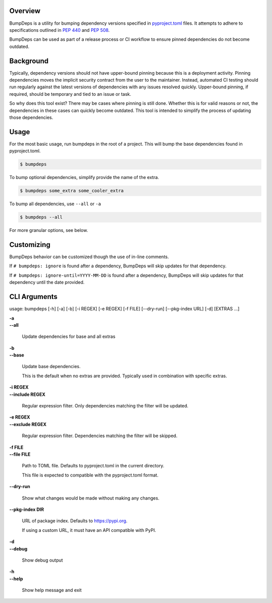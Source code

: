 .. start-badges

| |gh_actions| |pypi|

.. |gh_actions| image:: https://img.shields.io/github/actions/workflow/status/Rockhopper-Technologies/bumpdeps/tests.yml?event=push&logo=github-actions&style=plastic
    :target: https://github.com/Rockhopper-Technologies/bumpdeps/actions/workflows/tests.yml
    :alt: GitHub Actions Status

.. |pypi| image:: https://img.shields.io/pypi/v/bumpdeps.svg?style=plastic&logo=pypi
    :alt: PyPI Package latest release
    :target: https://pypi.python.org/pypi/bumpdeps


.. end-badges


Overview
========

BumpDeps is a utility for bumping dependency versions specified in `pyproject.toml`_ files.
It attempts to adhere to specifications outlined in `PEP 440`_ and `PEP 508`_.

BumpDeps can be used as part of a release process or CI workflow to ensure pinned
dependencies do not become outdated.


.. _pyproject.toml: https://pip.pypa.io/en/stable/reference/build-system/pyproject-toml/
.. _PEP 440: https://peps.python.org/pep-0440/
.. _PEP 508: https://peps.python.org/pep-0508/


Background
==========

Typically, dependency versions should not have upper-bound pinning because this is a deployment
activity. Pinning dependencies moves the implicit security contract from the user to the maintainer.
Instead, automated CI testing should run regularly against the latest versions of dependencies with
any issues resolved quickly. Upper-bound pinning, if required, should be temporary and tied to an
issue or task.

So why does this tool exist? There may be cases where pinning is still done. Whether this is for
valid reasons or not, the dependencies in these cases can quickly become outdated. This tool is
intended to simplify the process of updating those dependencies.


Usage
=====

For the most basic usage, run bumpdeps in the root of a project.
This will bump the base dependencies found in pyproject.toml.

.. code-block:: console

    $ bumpdeps

To bump optional dependencies, simplify provide the name of the extra.

.. code-block:: console

    $ bumpdeps some_extra some_cooler_extra

To bump all dependencies, use ``--all`` or ``-a``

.. code-block:: console

    $ bumpdeps --all


For more granular options, see below.


Customizing
===========

BumpDeps behavior can be customized though the use of in-line comments.

If ``# bumpdeps: ignore`` is found after a dependency,
BumpDeps will skip updates for that dependency.

If ``# bumpdeps: ignore-until=YYYY-MM-DD`` is found after a dependency,
BumpDeps will skip updates for that dependency until the date provided.


CLI Arguments
=============

usage: bumpdeps [-h] [-a] [-b] [-i REGEX] [-e REGEX] [-f FILE] [--dry-run] [--pkg-index URL] [-d] [EXTRAS ...]

| **-a**
| **--all**

    Update dependencies for base and all extras

| **-b**
| **--base**

    Update base dependencies.

    This is the default when no extras are provided.
    Typically used in combination with specific extras.

| **-i REGEX**
| **--include REGEX**

    Regular expression filter. Only dependencies matching the filter will be updated.

| **-e REGEX**
| **--exclude REGEX**

    Regular expression filter. Dependencies matching the filter will be skipped.

| **-f FILE**
| **--file FILE**

    Path to TOML file. Defaults to pyproject.toml in the current directory.

    This file is expected to compatible with the pyproject.toml format.

| **--dry-run**

    Show what changes would be made without making any changes.

| **--pkg-index DIR**

    URL of package index. Defaults to https://pypi.org.

    If using a custom URL, it must have an API compatible with PyPI.

| **-d**
| **--debug**

    Show debug output

| **-h**
| **--help**

    Show help message and exit
